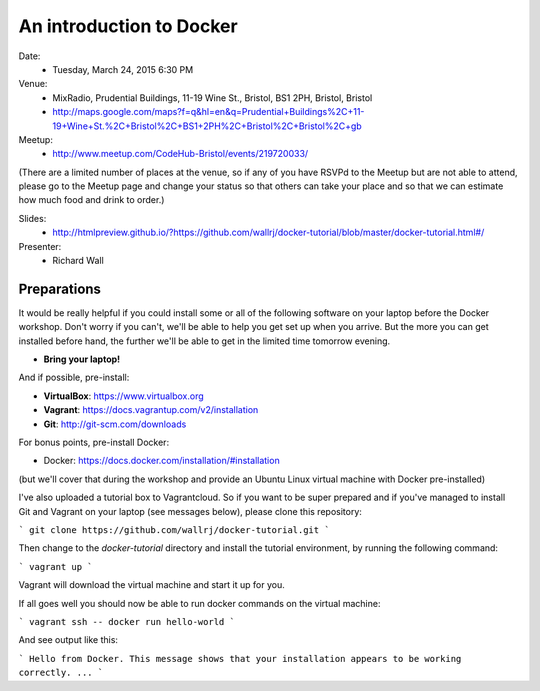 =========================
An introduction to Docker
=========================

Date:
 * Tuesday, March 24, 2015 6:30 PM

Venue:
 * MixRadio, Prudential Buildings, 11-19 Wine St., Bristol, BS1 2PH, Bristol, Bristol
 * http://maps.google.com/maps?f=q&hl=en&q=Prudential+Buildings%2C+11-19+Wine+St.%2C+Bristol%2C+BS1+2PH%2C+Bristol%2C+Bristol%2C+gb

Meetup:
 * http://www.meetup.com/CodeHub-Bristol/events/219720033/

(There are a limited number of places at the venue, so if any of you have RSVPd to the Meetup but are not able to attend, please go to the Meetup page and change your status so that others can take your place and so that we can estimate how much food and drink to order.)

Slides:
 * http://htmlpreview.github.io/?https://github.com/wallrj/docker-tutorial/blob/master/docker-tutorial.html#/

Presenter:
 * Richard Wall


Preparations
============

It would be really helpful if you could install some or all of the following software on your laptop before the Docker workshop.
Don't worry if you can't, we'll be able to help you get set up when you arrive.
But the more you can get installed before hand, the further we'll be able to get in the limited time tomorrow evening.

* **Bring your laptop!**

And if possible, pre-install:

* **VirtualBox**: https://www.virtualbox.org
* **Vagrant**: https://docs.vagrantup.com/v2/installation
* **Git**: http://git-scm.com/downloads

For bonus points, pre-install Docker:

* Docker: https://docs.docker.com/installation/#installation

(but we'll cover that during the workshop and provide an Ubuntu Linux virtual machine with Docker pre-installed)

I've also uploaded a tutorial box to Vagrantcloud.
So if you want to be super prepared and if you've managed to install Git and Vagrant on your laptop (see messages below),
please clone this repository:

```
git clone https://github.com/wallrj/docker-tutorial.git
```

Then change to the `docker-tutorial` directory
and install the tutorial environment, by running the following command:

```
vagrant up
```

Vagrant will download the virtual machine and start it up for you.

If all goes well you should now be able to run docker commands on the virtual machine:

```
vagrant ssh -- docker run hello-world
```

And see output like this:

```
Hello from Docker.
This message shows that your installation appears to be working correctly.
...
```
